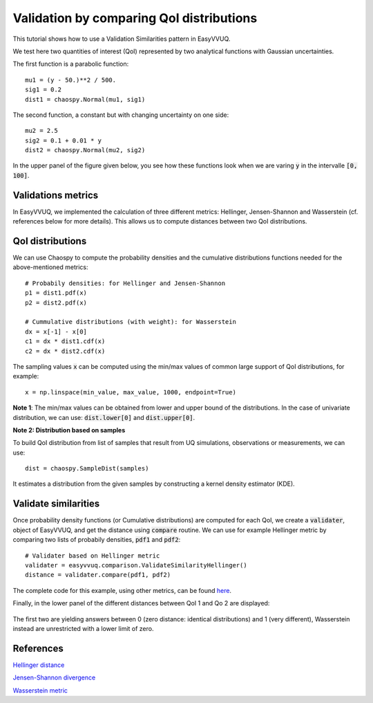 .. _validate_similarities_tutorial:

Validation by comparing QoI distributions
=========================================

This tutorial shows how to use a Validation Similarities pattern in EasyVVUQ.

We test here two quantities of interest (QoI) represented by two analytical functions with Gaussian uncertainties.

The first function is a parabolic function::
  
    mu1 = (y - 50.)**2 / 500.
    sig1 = 0.2
    dist1 = chaospy.Normal(mu1, sig1)

The second function, a constant but with changing uncertainty on one side::
  
    mu2 = 2.5
    sig2 = 0.1 + 0.01 * y
    dist2 = chaospy.Normal(mu2, sig2)
    
In the upper panel of the figure given below, you see how these functions look when we are varing :code:`y` in the intervalle :code:`[0, 100]`.

Validations metrics
-------------------

In EasyVVUQ, we implemented the calculation of three different metrics:
Hellinger, Jensen-Shannon and Wasserstein (cf. references below for more details). This allows us to compute distances between two QoI distributions.

QoI distributions
-----------------

We can use Chaospy to compute the probability densities and the cumulative distributions functions needed for the above-mentioned  metrics::

    # Probabily densities: for Hellinger and Jensen-Shannon
    p1 = dist1.pdf(x)
    p2 = dist2.pdf(x)

    # Cummulative distributions (with weight): for Wasserstein
    dx = x[-1] - x[0]
    c1 = dx * dist1.cdf(x)
    c2 = dx * dist2.cdf(x)
    
The sampling values :code:`x` can be computed using the min/max values of common large support of QoI distributions, for example::

    x = np.linspace(min_value, max_value, 1000, endpoint=True)
    
**Note 1**: The min/max values can be obtained from lower and upper bound of the distributions. In the case of univariate distribution, we can use: :code:`dist.lower[0]` and :code:`dist.upper[0]`.

**Note 2: Distribution based on samples**

To build QoI distribution from list of samples that result from UQ simulations, observations or measurements, we can use::

  dist = chaospy.SampleDist(samples)

It estimates a distribution from the given samples by constructing a kernel density estimator (KDE).

Validate similarities
----------------------

Once probability density functions (or Cumulative distributions) are computed for each QoI, we create a :code:`validater`, object of EasyVVUQ, and get the distance using :code:`compare` routine. We can use for example Hellinger metric by comparing two lists of probabily densities, :code:`pdf1` and :code:`pdf2`::

    # Validater based on Hellinger metric
    validater = easyvvuq.comparison.ValidateSimilarityHellinger()
    distance = validater.compare(pdf1, pdf2)

The complete code for this example, using other metrics, can be found `here <https://github.com/UCL-CCS/EasyVVUQ/blob/dev/docs/tutorial_files/validate_similarities.py>`_.

Finally, in the lower panel of the different distances between QoI 1 and Qo 2 are displayed:

.. figure:: ../images/validation.png

The first two are yielding answers between 0 (zero distance: identical distributions) and 1 (very different), Wasserstein instead are unrestricted with a lower limit of zero.

References
----------

`Hellinger distance <https://en.wikipedia.org/wiki/Hellinger_distance>`_

`Jensen-Shannon divergence <https://en.wikipedia.org/wiki/Jensen%E2%80%93Shannon_divergence>`_

`Wasserstein metric <https://en.wikipedia.org/wiki/Wasserstein_metric>`_
